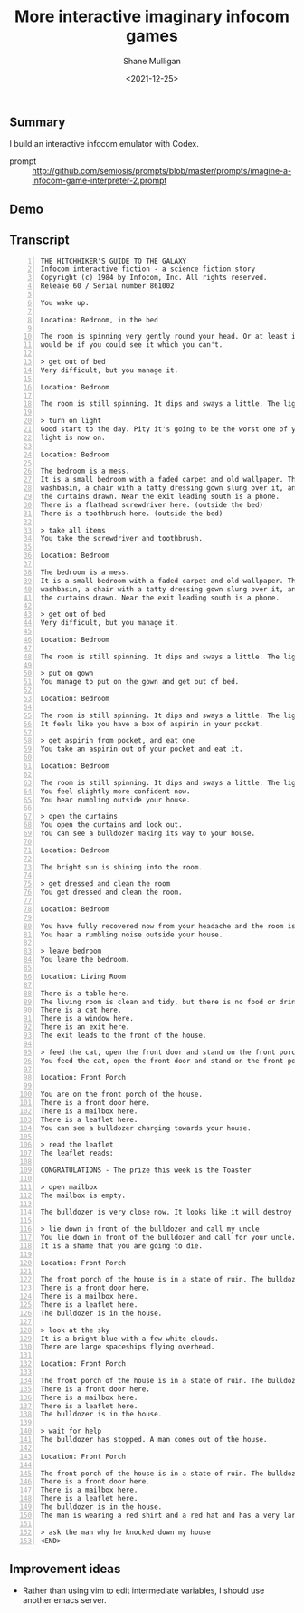 #+LATEX_HEADER: \usepackage[margin=0.5in]{geometry}
#+OPTIONS: toc:nil

#+HUGO_BASE_DIR: /home/shane/dump/home/shane/notes/ws/blog/blog
#+HUGO_SECTION: ./posts

#+TITLE: More interactive imaginary infocom games
#+DATE: <2021-12-25>
#+AUTHOR: Shane Mulligan
#+KEYWORDS: pen infocom interactive-fiction games

** Summary
I build an interactive infocom emulator with Codex.

+ prompt :: http://github.com/semiosis/prompts/blob/master/prompts/imagine-a-infocom-game-interpreter-2.prompt

** Demo
#+BEGIN_EXPORT html
<!-- Play on asciinema.com -->
<!-- <a title="asciinema recording" href="https://asciinema.org/a/bIABQXkgZoT9npyJkneK25Opp" target="_blank"><img alt="asciinema recording" src="https://asciinema.org/a/bIABQXkgZoT9npyJkneK25Opp.svg" /></a> -->
<!-- Play on the blog -->
<script src="https://asciinema.org/a/bIABQXkgZoT9npyJkneK25Opp.js" id="asciicast-bIABQXkgZoT9npyJkneK25Opp" async></script>
#+END_EXPORT

** Transcript
#+BEGIN_SRC text -n :async :results verbatim code
  THE HITCHHIKER'S GUIDE TO THE GALAXY
  Infocom interactive fiction - a science fiction story
  Copyright (c) 1984 by Infocom, Inc. All rights reserved.
  Release 60 / Serial number 861002
  
  You wake up.
  
  Location: Bedroom, in the bed
  
  The room is spinning very gently round your head. Or at least it
  would be if you could see it which you can't.
  
  > get out of bed
  Very difficult, but you manage it.
  
  Location: Bedroom
  
  The room is still spinning. It dips and sways a little. The light is off and you can't see.
  
  > turn on light
  Good start to the day. Pity it's going to be the worst one of your life. The
  light is now on.
  
  Location: Bedroom
  
  The bedroom is a mess.
  It is a small bedroom with a faded carpet and old wallpaper. There is a
  washbasin, a chair with a tatty dressing gown slung over it, and a window with
  the curtains drawn. Near the exit leading south is a phone.
  There is a flathead screwdriver here. (outside the bed)
  There is a toothbrush here. (outside the bed)
  
  > take all items
  You take the screwdriver and toothbrush.
  
  Location: Bedroom
  
  The bedroom is a mess.
  It is a small bedroom with a faded carpet and old wallpaper. There is a
  washbasin, a chair with a tatty dressing gown slung over it, and a window with
  the curtains drawn. Near the exit leading south is a phone.
  
  > get out of bed
  Very difficult, but you manage it.
  
  Location: Bedroom
  
  The room is still spinning. It dips and sways a little. The light is on.
  
  > put on gown
  You manage to put on the gown and get out of bed.
  
  Location: Bedroom
  
  The room is still spinning. It dips and sways a little. The light is on.
  It feels like you have a box of aspirin in your pocket.
  
  > get aspirin from pocket, and eat one
  You take an aspirin out of your pocket and eat it.
  
  Location: Bedroom
  
  The room is still spinning. It dips and sways a little. The light is on.
  You feel slightly more confident now.
  You hear rumbling outside your house.
  
  > open the curtains
  You open the curtains and look out.
  You can see a bulldozer making its way to your house.
  
  Location: Bedroom
  
  The bright sun is shining into the room.
  
  > get dressed and clean the room
  You get dressed and clean the room.
  
  Location: Bedroom
  
  You have fully recovered now from your headache and the room is no longer spinning.
  You hear a rumbling noise outside your house.
  
  > leave bedroom
  You leave the bedroom.
  
  Location: Living Room
  
  There is a table here.
  The living room is clean and tidy, but there is no food or drink here.
  There is a cat here.
  There is a window here.
  There is an exit here.
  The exit leads to the front of the house.
  
  > feed the cat, open the front door and stand on the front porch
  You feed the cat, open the front door and stand on the front porch.
  
  Location: Front Porch
  
  You are on the front porch of the house.
  There is a front door here.
  There is a mailbox here.
  There is a leaflet here.
  You can see a bulldozer charging towards your house.
  
  > read the leaflet
  The leaflet reads:
  
  CONGRATULATIONS - The prize this week is the Toaster
  
  > open mailbox
  The mailbox is empty.
  
  The bulldozer is very close now. It looks like it will destroy your house if you wait too much longer.
  
  > lie down in front of the bulldozer and call my uncle
  You lie down in front of the bulldozer and call for your uncle.
  It is a shame that you are going to die.
  
  Location: Front Porch
  
  The front porch of the house is in a state of ruin. The bulldozer has knocked it over.
  There is a front door here.
  There is a mailbox here.
  There is a leaflet here.
  The bulldozer is in the house.
  
  > look at the sky
  It is a bright blue with a few white clouds.
  There are large spaceships flying overhead.
  
  Location: Front Porch
  
  The front porch of the house is in a state of ruin. The bulldozer has knocked it over.
  There is a front door here.
  There is a mailbox here.
  There is a leaflet here.
  The bulldozer is in the house.
  
  > wait for help
  The bulldozer has stopped. A man comes out of the house.
  
  Location: Front Porch
  
  The front porch of the house is in a state of ruin. The bulldozer has knocked it over.
  There is a front door here.
  There is a mailbox here.
  There is a leaflet here.
  The bulldozer is in the house.
  The man is wearing a red shirt and a red hat and has a very large moustache. He looks very confused.
  
  > ask the man why he knocked down my house
  <END>
#+END_SRC

** Improvement ideas
- Rather than using vim to edit intermediate variables, I should use another emacs server.